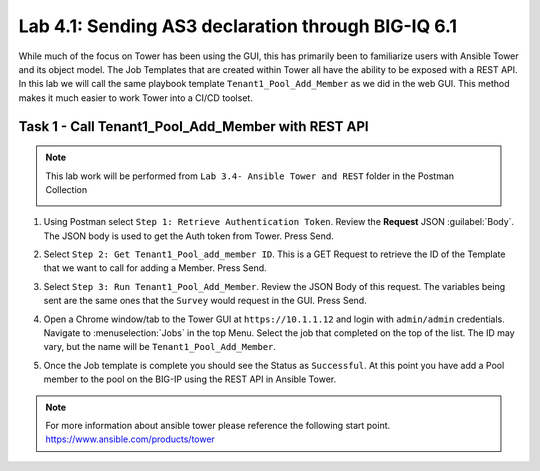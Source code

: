 Lab 4.1: Sending AS3 declaration through BIG-IQ 6.1
---------------------------------------------------


While much of the focus on Tower has been using the GUI, this has primarily
been to familiarize users with Ansible Tower and its object model. The Job
Templates that are created within Tower all have the ability to be exposed with
a REST API. In this lab we will call the same playbook template
``Tenant1_Pool_Add_Member`` as we did in the web GUI. This method makes it much
easier to work Tower into a CI/CD toolset.


Task 1 - Call Tenant1_Pool_Add_Member with REST API
~~~~~~~~~~~~~~~~~~~~~~~~~~~~~~~~~~~~~~~~~~~~~~~~~~~

.. NOTE:: This lab work will be performed from
   ``Lab 3.4- Ansible Tower and REST`` folder in the
   Postman Collection

   |lab-4-1|

#. Using Postman select ``Step 1: Retrieve Authentication Token``. Review the
   **Request** JSON :guilabel:`Body`. The JSON body is used to get the Auth
   token from Tower. Press Send.

   |lab-4-2|

#. Select ``Step 2: Get Tenant1_Pool_add_member ID``. This is a GET Request
   to retrieve the ID of the Template that we want to call for adding a Member.
   Press Send.

   |lab-4-3|

#. Select ``Step 3: Run Tenant1_Pool_Add_Member``. Review the JSON Body of this
   request. The variables being sent are the same ones that the ``Survey``
   would request in the GUI. Press Send.

   |lab-4-4|

#. Open a Chrome window/tab to the Tower GUI at ``https://10.1.1.12`` and login
   with ``admin/admin`` credentials. Navigate to :menuselection:`Jobs` in
   the top Menu. Select the job that completed on the top of the list. The ID
   may vary, but the name will be ``Tenant1_Pool_Add_Member``.

   |lab-4-5|

#. Once the Job template is complete you should see the Status as ``Successful``.
   At this point you have add a Pool member to the pool on the BIG-IP using the 
   REST API in Ansible Tower.

   |lab-4-6|

.. NOTE:: For more information about ansible tower please reference the following
   start point.
   https://www.ansible.com/products/tower


.. |lab-4-1| image:: images/lab-4-1.png
.. |lab-4-2| image:: images/lab-4-2.png
.. |lab-4-3| image:: images/lab-4-3.png
.. |lab-4-4| image:: images/lab-4-4.png
.. |lab-4-5| image:: images/lab-4-5.png
.. |lab-4-6| image:: images/lab-4-6.png
